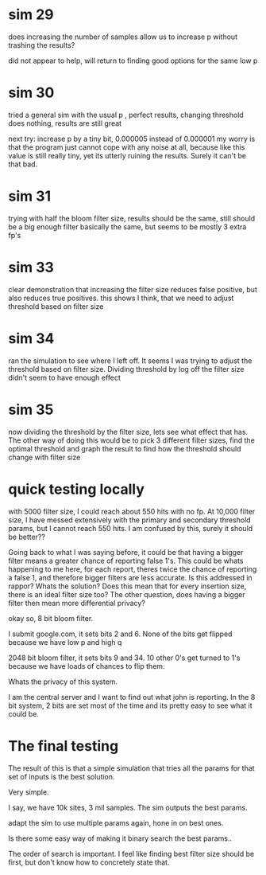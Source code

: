 * sim 29
does increasing the number of samples allow us to increase p without trashing the results?

did not appear to help, will return to finding good options for the same low p
* sim 30
tried a general sim with the usual p , perfect results, changing threshold does nothing, results are still great

next try: increase p by a tiny bit, 0.000005 instead of 0.000001 my worry is that the program just cannot cope with any noise at all, because like this value is still really tiny, yet its utterly ruining the results. Surely it can't be that bad.
* sim 31
trying with half the bloom filter size, results should be the same, still should be a big enough filter
basically the same, but seems to be  mostly 3 extra fp's
* sim 33
clear demonstration that increasing the filter size reduces false positive, but also reduces true positives. this shows I think, that we need to adjust threshold based on filter size
* sim 34
ran the simulation to see where I left off. It seems I was trying to adjust the threshold based on filter size. Dividing threshold by log off the filter size didn't seem to have enough effect
* sim 35
now dividing the threshold by the filter size, lets see what effect that has. The other way of doing this would be to pick 3 different filter sizes, find the optimal threshold and graph the result to find how the threshold should change with filter size
* quick testing locally
with 5000 filter size, I could reach about 550 hits with no fp. At 10,000 filter size, I have messed extensively with the primary and secondary threshold params, but I cannot reach 550 hits. I am confused by this, surely it should be better??

Going back to what I was saying before, it could be that having a bigger filter means a greater chance of reporting false 1's. This could be whats happening to me here, for each report, theres twice the chance of reporting a false 1, and therefore bigger filters are less accurate. Is this addressed in rappor? Whats the solution? Does this mean that for every insertion size, there is an ideal filter size too?  The other question, does having a bigger filter then mean more differential privacy?

okay so, 8 bit bloom filter.

I submit google.com, it sets bits 2 and 6. None of the bits get flipped because we have low p and high q

2048 bit bloom filter, it sets bits 9 and 34. 10 other 0's get turned to 1's because we have loads of chances to flip them.

Whats the privacy of this system.

I am the central server and I want to find out what john is reporting.
In the 8 bit system, 2 bits are set most of the time and its pretty easy to see what it could be.

* The final testing
The result of this is that a simple simulation that tries all the params for that set of inputs is the best solution.

Very simple.

I say, we have 10k sites, 3 mil samples. The sim outputs the best params.

adapt the sim to use multiple params again, hone in on best ones.

Is there some easy way of making it binary search the best params..

The order of search is important. I feel like finding best filter size should be first, but don't know how to concretely state that.

